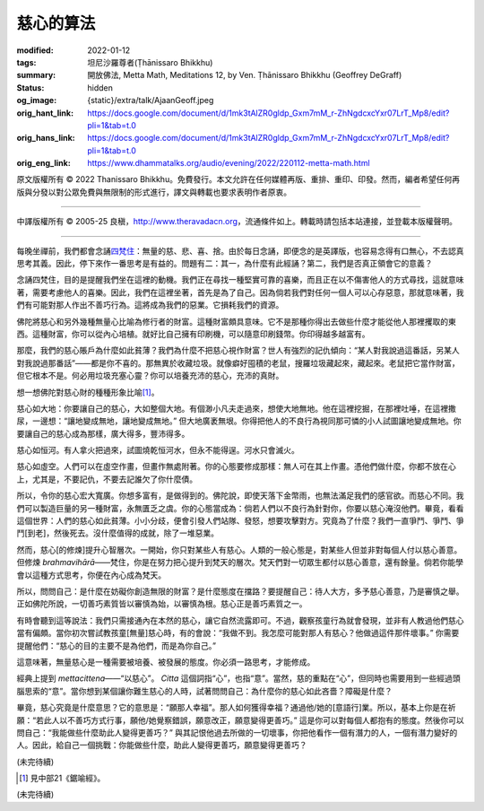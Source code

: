 慈心的算法
==========

:modified: 2022-01-12
:tags: 坦尼沙羅尊者(Ṭhānissaro Bhikkhu)
:summary: 開放佛法,
          Metta Math,
          Meditations 12,
          by Ven. Ṭhānissaro Bhikkhu (Geoffrey DeGraff)
:status: hidden
:og_image: {static}/extra/talk/Ajaan\ Geoff.jpeg
:orig_hant_link: https://docs.google.com/document/d/1mk3tAlZR0gldp_Gxm7mM_r-ZhNgdcxcYxr07LrT_Mp8/edit?pli=1&tab=t.0
:orig_hans_link: https://docs.google.com/document/d/1mk3tAlZR0gldp_Gxm7mM_r-ZhNgdcxcYxr07LrT_Mp8/edit?pli=1&tab=t.0
:orig_eng_link: https://www.dhammatalks.org/audio/evening/2022/220112-metta-math.html


.. role:: small
   :class: is-size-7

.. role:: bg-blue
   :class: has-background-info


.. raw:: html

   <div class="columns">
     <div class="column has-background-grey-lighter is-two-thirds">

.. raw:: html

   <div class="container has-text-centered">
     <p class="title is-2">慈心的算法</p>
     [作者]坦尼沙羅尊者
     <br>
     [中譯]良稹
     <br>
     <strong>
       Metta Math
       <br>
       by Ven. Ṭhānissaro Bhikkhu (Geoffrey DeGraff)
     </strong>
   </div>

.. raw:: html

   </div>
   <div class="column has-background-light">

原文版權所有 © 2022 Thanissaro Bhikkhu。免費發行。本文允許在任何媒體再版、重排、重印、印發。然而，編者希望任何再版與分發以對公眾免費與無限制的形式進行，譯文與轉載也要求表明作者原衷。

----

中譯版權所有 © 2005-25 良稹，http://www.theravadacn.org，流通條件如上。轉載時請包括本站連接，並登載本版權聲明。

.. raw:: html

   </div>
   </div>

----

每晚坐禪前，我們都會念誦\ `四梵住`_\ ：無量的慈、悲、喜、捨。由於每日念誦，即便念的是英譯版，也容易念得有口無心，不去認真思考其義。因此，停下來作一番思考是有益的。問題有二：其一，為什麼有此經誦？第二，我們是否真正領會它的意義？

.. _四梵住: {filename}/pages/chanting/pali-chanting-verse%zh-hant.rst#sublime

念誦四梵住，目的是提醒我們坐在這裡的動機。我們正在尋找一種堅實可靠的喜樂，而且正在以不傷害他人的方式尋找，這就意味著，需要考慮他人的喜樂。因此，我們在這裡坐著，首先是為了自己。因為倘若我們對任何一個人可以心存惡意，那就意味著，我們有可能對那人作出不善巧行為。這將成為我們的惡業。它損耗我們的資源。

佛陀將慈心和另外幾種無量心比喻為修行者的財富。這種財富頗具意味。它不是那種你得出去做些什麼才能從他人那裡攫取的東西。這種財富，你可以從內心培植。就好比自己擁有印刷機，可以隨意印刷錢幣。你印得越多越富有。

那麼，我們的慈心賬戶為什麼如此貧薄？我們為什麼不把慈心視作財富？世人有強烈的記仇傾向：“某人對我說過這番話，另某人對我說過那番話”——都是你不喜的。那無異於收藏垃圾。就像癖好囤積的老鼠，搜羅垃圾藏起來，藏起來。老鼠把它當作財富，但它根本不是。何必用垃圾充塞心靈？你可以培養充沛的慈心，充沛的真財。

想一想佛陀對慈心財的種種形象比喻\ [1]_\ 。

慈心如大地：你要讓自己的慈心，大如整個大地。有個渺小凡夫走過來，想使大地無地。他在這裡挖掘，在那裡吐唾，在這裡撒尿，一邊想\ :bg-blue:`：“讓地變成無地，讓地變成無地。”` 但大地廣袤無垠。你得把他人的不良行為視同那可憐的小人試圖讓地變成無地。你要讓自己的慈心成為那樣，廣大得多，豐沛得多。

慈心如恒河。有人拿火把過來，試圖燒乾恒河水，但永不能得逞。河水只會滅火。

慈心如虛空。人們可以在虛空作畫，但畫作無處附著。你的心態要修成那樣：無人可在其上作畫。憑他們做什麼，你都不放在心上，尤其是，不要記仇，不要去記誰欠了你什麼債。

所以，令你的慈心宏大寬廣。你想多富有，是做得到的。佛陀說，即使天落下金幣雨，也無法滿足我們的感官欲。而慈心不同。我們可以製造巨量的另一種財富，永無匱乏之虞。你的心態當成為：倘若人們以不良行為針對你，你要以慈心淹沒他們。畢竟，看看這個世界：人們的慈心如此貧薄。小小分歧，便會引發人們站隊、發怒，想要攻擊對方。究竟為了什麼？我們一直爭鬥、爭鬥、爭鬥\ :small:`[到老]`\，然後死去。沒什麼值得的成就，除了一堆惡業。

然而，慈心\ :small:`[的修煉]`\ 提升心智層次。一開始，你只對某些人有慈心。人類的一般心態是，對某些人但並非對每個人付以慈心善意。但修煉 *brahmavihārā*\——梵住，你是在努力把心提升到梵天的層次。梵天們對一切眾生都付以慈心善意，還有餘量。倘若你能學會以這種方式思考，你便在內心成為梵天。

所以，問問自己：是什麼在妨礙你創造無限的財富？是什麼態度在擋路？要提醒自己：待人大方，多予慈心善意，乃是審慎之舉。正如佛陀所說，一切善巧素質皆以審慎為始，以審慎為根。慈心正是善巧素質之一。

有時會聽到這等說法：我們只需接通內在本然的慈心，讓它自然流露即可。不過，觀察孩童行為就會發現，並非有人教過他們慈心當有偏頗。當你初次嘗試教孩童\ :small:`[無量]`\ 慈心時，有的會說：“我做不到。我怎麼可能對那人有慈心？他做過這件那件壞事。” 你需要提醒他們：“慈心的目的主要不是為他們，而是為你自己。”

這意味著，無量慈心是一種需要被培養、被發展的態度。你必須一路思考，才能修成。

經典上提到 *mettacittena*\——“以慈心”。 *Citta* 這個詞指“心”，也指“意”。當然，慈的重點在“心”，但同時也需要用到一些經過頭腦思索的“意”。當你想到某個讓你難生慈心的人時，試著問問自己：為什麼你的慈心如此吝嗇？障礙是什麼？

畢竟，慈心究竟是什麼意思？它的意思是：“願那人幸福”。那人如何獲得幸福？通過他/她的\ :small:`[意語行]`\ 業。所以，基本上你是在祈願：“若此人以不善巧方式行事，願他/她覺察錯誤，願意改正，願意變得更善巧。” 這是你可以對每個人都抱有的態度。然後你可以問自己：“我能做些什麼助此人變得更善巧？” 與其記恨他過去所做的一切壞事，你把他看作一個有潛力的人，一個有潛力變好的人。因此，給自己一個挑戰：你能做些什麼，助此人變得更善巧，願意變得更善巧？

(未完待續)

.. [1] 見中部21《鋸喻經》。

(未完待續)

